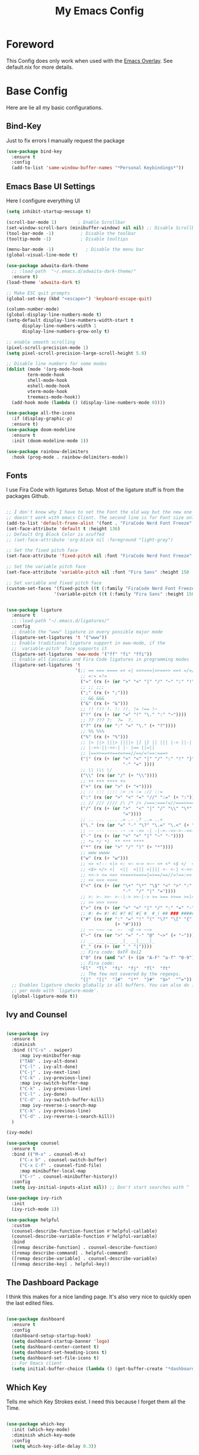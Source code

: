 #+title: My Emacs Config

* Foreword
This Config does only work when used with the [[https://github.com/nix-community/emacs-overlay][Emacs Overlay]]. See default.nix for more details.

* Base Config

Here are lie all my basic configurations.

** Bind-Key
Just to fix errors I manually request the package
#+begin_src emacs-lisp :tangle yes
  (use-package bind-key
    :ensure t
    :config
    (add-to-list 'same-window-buffer-names "*Personal Keybindings*"))
#+end_src

** Emacs Base UI Settings

Here I configure everything UI 

#+begin_src emacs-lisp :tangle yes
  (setq inhibit-startup-message t)

  (scroll-bar-mode 1)        ; Enable Scrollbar
  (set-window-scroll-bars (minibuffer-window) nil nil) ;; Disable Scrollbar in Minibuffer
  (tool-bar-mode -1)          ; Disable the toolbar
  (tooltip-mode -1)           ; Disable tooltips

  (menu-bar-mode -1)            ; Disable the menu bar
  (global-visual-line-mode t)

  (use-package adwaita-dark-theme
    ;; :load-path  "~/.emacs.d/adwaita-dark-theme/"
    :ensure t)
  (load-theme 'adwaita-dark t)

  ;; Make ESC quit prompts
  (global-set-key (kbd "<escape>") 'keyboard-escape-quit)

  (column-number-mode)
  (global-display-line-numbers-mode t)
  (setq-default display-line-numbers-width-start t
		display-line-numbers-width 1
		display-line-numbers-grow-only t)

  ;; enable smooth scrolling
  (pixel-scroll-precision-mode 1)
  (setq pixel-scroll-precision-large-scroll-height 5.0)

  ;; Disable line numbers for some modes
  (dolist (mode '(org-mode-hook
		  term-mode-hook
		  shell-mode-hook
		  eshell-mode-hook
		  vterm-mode-hook
		  treemacs-mode-hook))
    (add-hook mode (lambda () (display-line-numbers-mode 0))))

  (use-package all-the-icons
    :if (display-graphic-p)
    :ensure t)
  (use-package doom-modeline
    :ensure t
    :init (doom-modeline-mode 1))

  (use-package rainbow-delimiters
    :hook (prog-mode . rainbow-delimiters-mode))

#+end_src

** Fonts
I use Fira Code with ligatures Setup. Most of the ligature stuff is from the packages Github. 

#+BEGIN_SRC emacs-lisp :tangle yes 

  ;; I don't know why I have to set the Font the old way but the new one
  ;; doesn't work with emacs Client. The second line is for Font size only.
  (add-to-list 'default-frame-alist '(font . "FiraCode Nerd Font Freeze" ))
  (set-face-attribute 'default t :height 136)
  ;; Default Org Block Color is scuffed
  ;; (set-face-attribute 'org-block nil :foreground "light-gray")

  ;; Set the fixed pitch face
  (set-face-attribute 'fixed-pitch nil :font "FiraCode Nerd Font Freeze" :height 136)

  ;; Set the variable pitch face
  (set-face-attribute 'variable-pitch nil :font "Fira Sans" :height 150 :weight 'regular)

  ;; Set variable and fixed pitch face
  (custom-set-faces '(fixed-pitch ((t (:family "FiraCode Nerd Font Freeze" :height 136))))
                    '(variable-pitch ((t (:family "Fira Sans" :height 150)))))


  (use-package ligature
    :ensure t
    ;; :load-path "~/.emacs.d/ligatures/"
    :config
    ;; Enable the "www" ligature in every possible major mode
    (ligature-set-ligatures 't '("www"))
    ;; Enable traditional ligature support in eww-mode, if the
    ;; `variable-pitch' face supports it
    (ligature-set-ligatures 'eww-mode '("ff" "fi" "ffi"))
    ;; Enable all Cascadia and Fira Code ligatures in programming modes
    (ligature-set-ligatures 't
                            '(;; == === ==== => =| =>>=>=|=>==>> ==< =/=//=// =~
                              ;; =:= =!=
                              ("=" (rx (+ (or ">" "<" "|" "/" "~" ":" "!" "="))))
                              ;; ;; ;;;
                              (";" (rx (+ ";")))
                              ;; && &&&
                              ("&" (rx (+ "&")))
                              ;; !! !!! !. !: !!. != !== !~
                              ("!" (rx (+ (or "=" "!" "\." ":" "~"))))
                              ;; ?? ??? ?:  ?=  ?.
                              ("?" (rx (or ":" "=" "\." (+ "?"))))
                              ;; %% %%%
                              ("%" (rx (+ "%")))
                              ;; |> ||> |||> ||||> |] |} || ||| |-> ||-||
                              ;; |->>-||-<<-| |- |== ||=||
                              ;; |==>>==<<==<=>==//==/=!==:===>
                              ("|" (rx (+ (or ">" "<" "|" "/" ":" "!" "}" "\]"
                                              "-" "=" ))))
                              ;; \\ \\\ \/
                              ("\\" (rx (or "/" (+ "\\"))))
                              ;; ++ +++ ++++ +>
                              ("+" (rx (or ">" (+ "+"))))
                              ;; :: ::: :::: :> :< := :// ::=
                              (":" (rx (or ">" "<" "=" "//" ":=" (+ ":"))))
                              ;; // /// //// /\ /* /> /===:===!=//===>>==>==/
                              ("/" (rx (+ (or ">"  "<" "|" "/" "\\" "\*" ":" "!"
                                              "="))))
                              ;; .. ... .... .= .- .? ..= ..<
                              ("\." (rx (or "=" "-" "\?" "\.=" "\.<" (+ "\."))))
                              ;; -- --- ---- -~ -> ->> -| -|->-->>->--<<-|
                              ("-" (rx (+ (or ">" "<" "|" "~" "-"))))
                              ;; *> */ *)  ** *** ****
                              ("*" (rx (or ">" "/" ")" (+ "*"))))
                              ;; www wwww
                              ("w" (rx (+ "w")))
                              ;; <> <!-- <|> <: <~ <~> <~~ <+ <* <$ </  <+> <*>
                              ;; <$> </> <|  <||  <||| <|||| <- <-| <-<<-|-> <->>
                              ;; <<-> <= <=> <<==<<==>=|=>==/==//=!==:=>
                              ;; << <<< <<<<
                              ("<" (rx (+ (or "\+" "\*" "\$" "<" ">" ":" "~"  "!"
                                              "-"  "/" "|" "="))))
                              ;; >: >- >>- >--|-> >>-|-> >= >== >>== >=|=:=>>
                              ;; >> >>> >>>>
                              (">" (rx (+ (or ">" "<" "|" "/" ":" "=" "-"))))
                              ;; #: #= #! #( #? #[ #{ #_ #_( ## ### #####
                              ("#" (rx (or ":" "=" "!" "(" "\?" "\[" "{" "_(" "_"
                                           (+ "#"))))
                              ;; ~~ ~~~ ~=  ~-  ~@ ~> ~~>
                              ("~" (rx (or ">" "=" "-" "@" "~>" (+ "~"))))
                              ;; __ ___ ____ _|_ __|____|_
                              ("_" (rx (+ (or "_" "|"))))
                              ;; Fira code: 0xFF 0x12
                              ("0" (rx (and "x" (+ (in "A-F" "a-f" "0-9")))))
                              ;; Fira code:
                              "Fl"  "Tl"  "fi"  "fj"  "fl"  "ft"
                              ;; The few not covered by the regexps.
                              "{|"  "[|"  "]#"  "(*"  "}#"  "$>"  "^="))
    ;; Enables ligature checks globally in all buffers. You can also do it
    ;; per mode with `ligature-mode'.
    (global-ligature-mode t))

#+end_src

** Ivy and Counsel

#+BEGIN_SRC emacs-lisp :tangle yes

  (use-package ivy
    :ensure t
    :diminish
    :bind (("C-s" . swiper)
	   :map ivy-minibuffer-map
	   ("TAB" . ivy-alt-done)	
	   ("C-l" . ivy-alt-done)
	   ("C-j" . ivy-next-line)
	   ("C-k" . ivy-previous-line)
	   :map ivy-switch-buffer-map
	   ("C-k" . ivy-previous-line)
	   ("C-l" . ivy-done)
	   ("C-d" . ivy-switch-buffer-kill)
	   :map ivy-reverse-i-search-map
	   ("C-k" . ivy-previous-line)
	   ("C-d" . ivy-reverse-i-search-kill))
    )

  (ivy-mode)

  (use-package counsel
    :ensure t
    :bind (("M-x" . counsel-M-x)
	   ("C-x b" . counsel-switch-buffer)
	   ("C-x C-f" . counsel-find-file)
	   :map minibuffer-local-map
	   ("C-r" . counsel-minibuffer-history))
    :config
    (setq ivy-initial-inputs-alist nil)) ;; Don't start searches with ^

  (use-package ivy-rich
    :init
    (ivy-rich-mode 1))

  (use-package helpful
    :custom
    (counsel-describe-function-function #'helpful-callable)
    (counsel-describe-variable-function #'helpful-variable)
    :bind
    ([remap describe-function] . counsel-describe-function)
    ([remap describe-command] . helpful-command)
    ([remap describe-variable] . counsel-describe-variable)
    ([remap describe-key] . helpful-key))
#+END_SRC

** The Dashboard Package

I think this makes for a nice landing page. It's also very nice to quickly open the last edited files.

#+BEGIN_SRC emacs-lisp :tangle yes

  (use-package dashboard
    :ensure t
    :config
    (dashboard-setup-startup-hook)
    (setq dashboard-startup-banner 'logo)
    (setq dashboard-center-content t)
    (setq dashboard-set-heading-icons t)
    (setq dashboard-set-file-icons t)
    ;; For Emacs client
    (setq initial-buffer-choice (lambda () (get-buffer-create "*dashboard*"))))

#+END_SRC

** Which Key

Tells me which Key Strokes exist. I need this because I forget them all the Time.

#+BEGIN_SRC emacs-lisp :tangle yes

  (use-package which-key
    :init (which-key-mode)
    :diminish which-key-mode
    :config
    (setq which-key-idle-delay 0.3))

#+END_SRC


* Useful Develolpment Tools

** Vterm

The integrated Terminals doesn't work for me but vterm feels good.

#+BEGIN_SRC emacs-lisp :tangle yes

  (use-package vterm
    :ensure t) 

#+END_SRC

** Git Info in Fringes

Let's you see the Git diff in the Window Border. Just like in VSCode.

#+BEGIN_SRC emacs-lisp :tangle yes

  ;; Fringe Config
  (set-fringe-mode 6)
  (adwaita-dark-theme-arrow-fringe-bmp-enable)

  (use-package diff-hl
    :config
    (eval-after-load 'diff-hl #'adwaita-dark-theme-diff-hl-fringe-bmp-enable)
    (global-diff-hl-mode))

#+END_SRC

** LSP-Mode
*** Treesitter
#+begin_src emacs-lisp :tangle yes
  (setq major-mode-remap-alist
        '((yaml-mode . yaml-ts-mode)
          (bash-mode . bash-ts-mode)
          (js2-mode . js-ts-mode)
          (typescript-mode . typescript-ts-mode)
          (json-mode . json-ts-mode)
          (css-mode . css-ts-mode)
          (python-mode . python-ts-mode)
          (c-mode . c-ts-mode)
          (c++-mode. c++-ts-mode)))
#+end_src

*** Company and Yasnippet

Company is needed for LSP-mode auto completion and Yasnippet is just nice to have.

#+begin_src emacs-lisp :tangle yes

  (use-package company
    :hook
    (prog-mode . company-mode)
    (LaTeX-mode . company-mode))
  ;; To use lsp-mode and yasnippet
  (setq lsp-completion-provider :none)
  (setq company-backends '((company-capf company-yasnippet)))

  (use-package company-box
    :hook (company-mode . company-box-mode))

  (use-package yasnippet
    :hook
    (prog-mode . yas-minor-mode))
  (use-package yasnippet-snippets
    :config
    (yas-reload-all))

#+end_src

*** Flymake

Flymake is integrated into emacs but the popon plugin is nice.

#+begin_src emacs-lisp :tangle yes

  (use-package flymake-popon
    :init
    (use-package posframe)
    (use-package popon))
  (eval-after-load 'flymake #'adwaita-dark-theme-flymake-fringe-bmp-enable)

#+end_src

*** Basic LSP-Mode

Just the Base config from the Wiki.

#+begin_src emacs-lisp :tangle yes

  ;;For auto Brackets
  (add-hook 'prog-mode-hook #'electric-pair-mode)

  (use-package lsp-mode
    :ensure t
    :init
    ;; set prefix for lsp-command-keymap (few alternatives - "C-l", "C-c l")
    (setq lsp-keymap-prefix "C-c l")
    :bind-keymap
    ("C-c l" . lsp-command-map)
    :hook (;; replace XXX-mode with concrete major-mode(e. g. python-mode)
           (c-mode . lsp)
           (c++-mode . lsp)
           (c-ts-mode . lsp)
           (c++-ts-mode . lsp)
           (LaTeX-mode . lsp)
           ;; if you want which-key integration
           (lsp-mode . lsp-enable-which-key-integration))
    :commands lsp)

  (use-package lsp-ui :commands lsp-ui-mode)
  (use-package lsp-ivy :commands lsp-ivy-workspace-symbol)
  (use-package lsp-treemacs :commands lsp-treemacs-errors-list)

#+end_src

*** LSP-Nix

LSP-Mode with nixd requires manual setup.

#+begin_src emacs-lisp :tangle yes

  (with-eval-after-load 'lsp-mode
    (lsp-register-client
     (make-lsp-client :new-connection (lsp-stdio-connection "nixd")
                      :major-modes '(nix-mode)
                      :priority 0
                      :server-id 'nixd)))

  ;; nix mode copied straight from the wiki
  (use-package nix-mode
    :hook (nix-mode . lsp-deferred)
    :ensure t
    :mode ("\\.nix\\'" "\\.nix.in\\'"))
  (use-package nix-drv-mode
    :ensure nix-mode
    :mode "\\.drv\\'")
  (use-package nix-shell
    :ensure nix-mode
    :commands (nix-shell-unpack nix-shell-configure nix-shell-build))
  (use-package nix-repl
    :ensure nix-mode
    :commands (nix-repl))

#+end_src

*** CCLS

I can't get clangd to work on NixOS so I am using ccls now. It needs an extra package to work with lsp-mode tho.

#+begin_src emacs-lisp :tangle yes

  (use-package ccls
    :hook ((c-mode c++-mode objc-mode cuda-mode c-ts-mode c++-ts-mode) .
	   (lambda () (require 'ccls) (lsp))))

#+end_src

** Magit

Magit is nice to control git from inside of Emacs.

#+begin_src emacs-lisp :tangle yes

  (use-package magit
    :commands magit-status
    :custom
    (magit-display-buffer-function #'magit-display-buffer-same-window-except-diff-v1))

#+end_src

** Projectile
LSP-Mode pulls this as a depency but configuring keybinds seems nice.

#+begin_src emacs-lisp :tangle yes

  (use-package projectile
    :diminish projectile-mode
    :config (projectile-mode)
    :custom ((projectile-completion-system 'ivy))
    :bind-keymap
    ("C-c p" . projectile-command-map))

  (use-package counsel-projectile
    :after projectile
    :config (counsel-projectile-mode))

#+end_src

* Org Mode Setup

** Org-Modern

Makes Org look a little bit nicer.

#+begin_src emacs-lisp :tangle yes 

  (use-package org-modern
    :ensure t
    :hook
    (org-mode . org-modern-mode)
    (org-present-mode . org-modern-mode)
    (org-agenda-finalize . org-modern-agenda))

  (use-package org-modern-indent
    :config ; add late to hook
    (add-hook 'org-mode-hook #'org-modern-indent-mode 90))
#+end_src

** Center Org Buffers

This centers Org Mode Buffers.

#+begin_src emacs-lisp :tangle yes

  (defun plamper/org-mode-visual-fill ()
    (setq visual-fill-column-width 150
	  visual-fill-column-center-text t)
    (visual-fill-column-mode 1))

  (use-package visual-fill-column
    :hook (org-mode . plamper/org-mode-visual-fill))

#+end_src

** Org-Font Settings

#+begin_src emacs-lisp :tangle yes

  (defun plamper/org-font-setup ()

    ;; Set faces for heading levels
    (dolist (face '((org-level-1 . 1.2)
                    (org-level-2 . 1.1)
                    (org-level-3 . 1.05)
                    (org-level-4 . 1.0)
                    (org-level-5 . 1.1)
                    (org-level-6 . 1.1)
                    (org-level-7 . 1.1)
                    (org-level-8 . 1.1)))
      (set-face-attribute (car face) nil :font "Fira Sans" :weight 'regular :height (cdr face)))

    ;; Ensure that anything that should be fixed-pitch in Org files appears that way
    (set-face-attribute 'org-block nil    :foreground nil :inherit 'fixed-pitch)
    (set-face-attribute 'org-table nil    :inherit 'fixed-pitch)
    (set-face-attribute 'org-formula nil  :inherit 'fixed-pitch)
    (set-face-attribute 'org-code nil     :inherit '(shadow fixed-pitch))
    (set-face-attribute 'org-table nil    :inherit '(shadow fixed-pitch))
    (set-face-attribute 'org-verbatim nil :inherit '(shadow fixed-pitch))
    (set-face-attribute 'org-special-keyword nil :inherit '(font-lock-comment-face fixed-pitch))
    (set-face-attribute 'org-meta-line nil :inherit '(font-lock-comment-face fixed-pitch))
    (set-face-attribute 'org-checkbox nil  :inherit 'fixed-pitch)
    (set-face-attribute 'line-number nil :inherit 'fixed-pitch)
    (set-face-attribute 'line-number-current-line nil :inherit 'fixed-pitch)
    ;; We set the hidden Characters to Fixed pitch so the indentation is right.
    (set-face-attribute 'org-hide nil :inherit 'fixed-pitch))

#+end_src

** Basic Org Config

#+begin_src emacs-lisp :tangle yes

    (defun plamper/org-mode-setup ()
      (org-indent-mode 1)
      (variable-pitch-mode 1)
      (visual-line-mode 1))

    (use-package org
      :hook (org-mode . plamper/org-mode-setup)
      :config
      (setq org-ellipsis " ▾")
      (setq org-image-actual-width nil)

      (plamper/org-font-setup)
      )

#+end_src

** Org-Inline-Image-Fix
I found this cool package on [[https://github.com/misohena/org-inline-image-fix][Github]] which fixes some Problems with org-inline-image-mode. Since it's not in any Repository I tried to package it myself. See [[file:packages/org-inline-image-fix.nix][org-inline-image.nix]] for more Details.

#+begin_src emacs-lisp :tangle yes

  ;; (use-package org-inline-image-fix)

#+end_src

** Org Babel Languages

#+begin_src emacs-lisp :tangle yes

  (org-babel-do-load-languages
   'org-babel-load-languages '((C . t)))

#+end_src

** Org-Present
 For the occasional presentation I use org-present. Config is mostly from System Crafters

 #+begin_src emacs-lisp :tangle yes

   (defun my/org-present-start ()
     ;; Tweak font sizes
     (setq-local face-remapping-alist '((default (:height 1.5) variable-pitch)
                                        (header-line (:height 4.0) variable-pitch)
                                        (org-document-title (:height 1.75) org-document-title)
                                        (org-code (:height 1.55) org-code)
                                        (org-verbatim (:height 1.55) org-verbatim)
                                        (org-block (:height 1.25) org-block)
                                        (org-block-begin-line (:height 0.7) org-block)))

     ;; Set a blank header line string to create blank space at the top
     (setq header-line-format " ")

     ;; Display inline images automatically
     (org-display-inline-images)

     ;; Center the presentation and wrap lines
     (visual-fill-column-mode 1)
     (org-modern-indent-mode 0)
     (visual-line-mode 1))

   (defun my/org-present-end ()
     ;; Reset font customizations
     (setq-local face-remapping-alist '((default variable-pitch default)))

     ;; Clear the header line string so that it isn't displayed
     (setq header-line-format nil)

     ;; Stop displaying inline images
     (org-remove-inline-images)

     ;; Stop centering the document
     (visual-fill-column-mode 0)
     (org-modern-indent-mode 1)
     (visual-line-mode 0))

   (use-package org-present)

   (add-hook 'org-present-mode-hook 'my/org-present-start)
   (add-hook 'org-present-mode-quit-hook 'my/org-present-end)

 #+end_src


* AucTex

For editing pure LaTex files I use AucTex

#+begin_src emacs-lisp :tangle yes

  (use-package auctex
    :config
    (setq TeX-auto-save t)
    (setq TeX-parse-self t)
    (setq-default TeX-master nil))

  (add-hook 'LaTeX-mode-hook 'visual-line-mode)
  ;;(add-hook 'LaTeX-mode-hook 'flyspell-mode)
  (add-hook 'LaTeX-mode-hook 'LaTeX-math-mode)

  (add-hook 'LaTeX-mode-hook 'turn-on-reftex)
  (setq reftex-plug-into-AUCTeX t)
  (setq-default TeX-master nil) ; Query for master file.

#+end_src

** Tex-Lsp integration


#+begin_src emacs-lisp :tangle yes
  (use-package lsp-latex)
#+end_src
